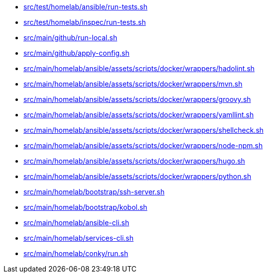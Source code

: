 * xref:AUTO-GENERATED:bash-docs/src/test/homelab/ansible/run-tests-sh.adoc[src/test/homelab/ansible/run-tests.sh]
* xref:AUTO-GENERATED:bash-docs/src/test/homelab/inspec/run-tests-sh.adoc[src/test/homelab/inspec/run-tests.sh]
* xref:AUTO-GENERATED:bash-docs/src/main/github/run-local-sh.adoc[src/main/github/run-local.sh]
* xref:AUTO-GENERATED:bash-docs/src/main/github/apply-config-sh.adoc[src/main/github/apply-config.sh]
* xref:AUTO-GENERATED:bash-docs/src/main/homelab/ansible/assets/scripts/docker/wrappers/hadolint-sh.adoc[src/main/homelab/ansible/assets/scripts/docker/wrappers/hadolint.sh]
* xref:AUTO-GENERATED:bash-docs/src/main/homelab/ansible/assets/scripts/docker/wrappers/mvn-sh.adoc[src/main/homelab/ansible/assets/scripts/docker/wrappers/mvn.sh]
* xref:AUTO-GENERATED:bash-docs/src/main/homelab/ansible/assets/scripts/docker/wrappers/groovy-sh.adoc[src/main/homelab/ansible/assets/scripts/docker/wrappers/groovy.sh]
* xref:AUTO-GENERATED:bash-docs/src/main/homelab/ansible/assets/scripts/docker/wrappers/yamllint-sh.adoc[src/main/homelab/ansible/assets/scripts/docker/wrappers/yamllint.sh]
* xref:AUTO-GENERATED:bash-docs/src/main/homelab/ansible/assets/scripts/docker/wrappers/shellcheck-sh.adoc[src/main/homelab/ansible/assets/scripts/docker/wrappers/shellcheck.sh]
* xref:AUTO-GENERATED:bash-docs/src/main/homelab/ansible/assets/scripts/docker/wrappers/node-npm-sh.adoc[src/main/homelab/ansible/assets/scripts/docker/wrappers/node-npm.sh]
* xref:AUTO-GENERATED:bash-docs/src/main/homelab/ansible/assets/scripts/docker/wrappers/hugo-sh.adoc[src/main/homelab/ansible/assets/scripts/docker/wrappers/hugo.sh]
* xref:AUTO-GENERATED:bash-docs/src/main/homelab/ansible/assets/scripts/docker/wrappers/python-sh.adoc[src/main/homelab/ansible/assets/scripts/docker/wrappers/python.sh]
* xref:AUTO-GENERATED:bash-docs/src/main/homelab/bootstrap/ssh-server-sh.adoc[src/main/homelab/bootstrap/ssh-server.sh]
* xref:AUTO-GENERATED:bash-docs/src/main/homelab/bootstrap/kobol-sh.adoc[src/main/homelab/bootstrap/kobol.sh]
* xref:AUTO-GENERATED:bash-docs/src/main/homelab/ansible-cli-sh.adoc[src/main/homelab/ansible-cli.sh]
* xref:AUTO-GENERATED:bash-docs/src/main/homelab/services-cli-sh.adoc[src/main/homelab/services-cli.sh]
* xref:AUTO-GENERATED:bash-docs/src/main/homelab/conky/run-sh.adoc[src/main/homelab/conky/run.sh]
